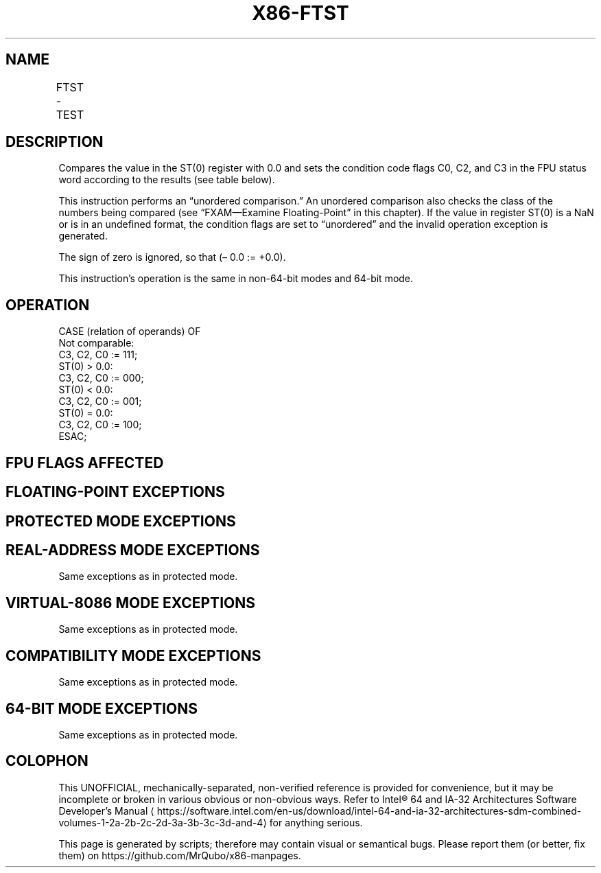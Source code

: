 '\" t
.nh
.TH "X86-FTST" "7" "December 2023" "Intel" "Intel x86-64 ISA Manual"
.SH NAME
FTST - TEST
.TS
allbox;
l l l l l 
l l l l l .
\fBOpcode\fP	\fB\fP	\fBMode\fP	\fBLeg Mode\fP	\fBDescription\fP
D9 E4				Compare ST(0) with 0.0.
.TE

.SH DESCRIPTION
Compares the value in the ST(0) register with 0.0 and sets the condition
code flags C0, C2, and C3 in the FPU status word according to the
results (see table below).

.PP
This instruction performs an “unordered comparison.” An unordered
comparison also checks the class of the numbers being compared (see
“FXAM—Examine Floating-Point” in this chapter). If the value in register
ST(0) is a NaN or is in an undefined format, the condition flags are set
to “unordered” and the invalid operation exception is generated.

.PP
The sign of zero is ignored, so that (– 0.0 := +0.0).

.PP
This instruction’s operation is the same in non-64-bit modes and 64-bit
mode.

.SH OPERATION
.EX
CASE (relation of operands) OF
    Not comparable:
        C3, C2, C0 := 111;
    ST(0) > 0.0:
        C3, C2, C0 := 000;
    ST(0) < 0.0:
        C3, C2, C0 := 001;
    ST(0) = 0.0:
        C3, C2, C0 := 100;
ESAC;
.EE

.SH FPU FLAGS AFFECTED
.TS
allbox;
l l 
l l .
\fB\fP	\fB\fP
C1	Set to 0.
C0, C2, C3	See Table 3-40.
.TE

.SH FLOATING-POINT EXCEPTIONS
.TS
allbox;
l l 
l l .
\fB\fP	\fB\fP
#IS	Stack underflow occurred.
#IA	T{
The source operand is a NaN value or is in an unsupported format.
T}
#D	T{
The source operand is a denormal value.
T}
.TE

.SH PROTECTED MODE EXCEPTIONS
.TS
allbox;
l l 
l l .
\fB\fP	\fB\fP
#NM	CR0.EM[bit 2] or CR0.TS[bit 3] = 1.
#MF	T{
If there is a pending x87 FPU exception.
T}
#UD	If the LOCK prefix is used.
.TE

.SH REAL-ADDRESS MODE EXCEPTIONS
Same exceptions as in protected mode.

.SH VIRTUAL-8086 MODE EXCEPTIONS
Same exceptions as in protected mode.

.SH COMPATIBILITY MODE EXCEPTIONS
Same exceptions as in protected mode.

.SH 64-BIT MODE EXCEPTIONS
Same exceptions as in protected mode.

.SH COLOPHON
This UNOFFICIAL, mechanically-separated, non-verified reference is
provided for convenience, but it may be
incomplete or
broken in various obvious or non-obvious ways.
Refer to Intel® 64 and IA-32 Architectures Software Developer’s
Manual
\[la]https://software.intel.com/en\-us/download/intel\-64\-and\-ia\-32\-architectures\-sdm\-combined\-volumes\-1\-2a\-2b\-2c\-2d\-3a\-3b\-3c\-3d\-and\-4\[ra]
for anything serious.

.br
This page is generated by scripts; therefore may contain visual or semantical bugs. Please report them (or better, fix them) on https://github.com/MrQubo/x86-manpages.
